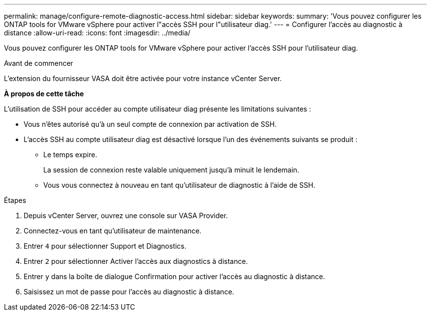 ---
permalink: manage/configure-remote-diagnostic-access.html 
sidebar: sidebar 
keywords:  
summary: 'Vous pouvez configurer les ONTAP tools for VMware vSphere pour activer l"accès SSH pour l"utilisateur diag.' 
---
= Configurer l'accès au diagnostic à distance
:allow-uri-read: 
:icons: font
:imagesdir: ../media/


[role="lead"]
Vous pouvez configurer les ONTAP tools for VMware vSphere pour activer l'accès SSH pour l'utilisateur diag.

.Avant de commencer
L’extension du fournisseur VASA doit être activée pour votre instance vCenter Server.

*À propos de cette tâche*

L'utilisation de SSH pour accéder au compte utilisateur diag présente les limitations suivantes :

* Vous n'êtes autorisé qu'à un seul compte de connexion par activation de SSH.
* L'accès SSH au compte utilisateur diag est désactivé lorsque l'un des événements suivants se produit :
+
** Le temps expire.
+
La session de connexion reste valable uniquement jusqu'à minuit le lendemain.

** Vous vous connectez à nouveau en tant qu'utilisateur de diagnostic à l'aide de SSH.




.Étapes
. Depuis vCenter Server, ouvrez une console sur VASA Provider.
. Connectez-vous en tant qu'utilisateur de maintenance.
. Entrer `4` pour sélectionner Support et Diagnostics.
. Entrer `2` pour sélectionner Activer l'accès aux diagnostics à distance.
. Entrer `y` dans la boîte de dialogue Confirmation pour activer l'accès au diagnostic à distance.
. Saisissez un mot de passe pour l'accès au diagnostic à distance.

